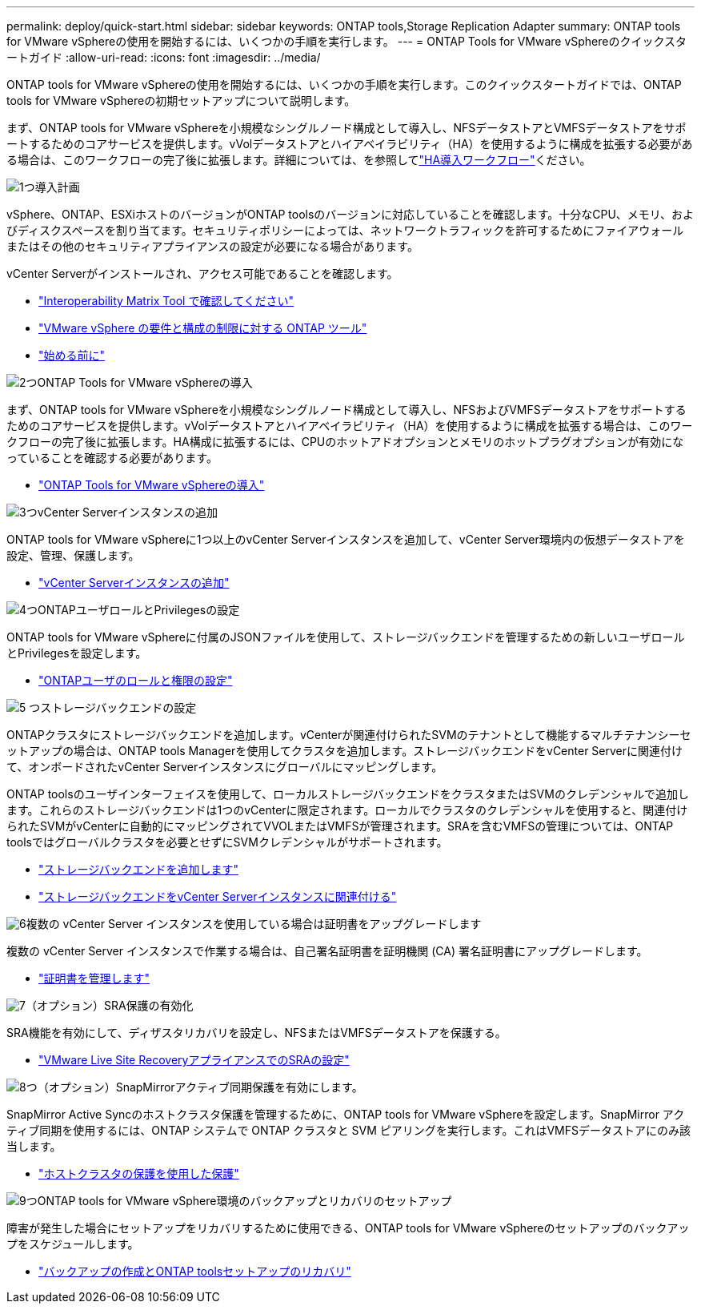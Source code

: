 ---
permalink: deploy/quick-start.html 
sidebar: sidebar 
keywords: ONTAP tools,Storage Replication Adapter 
summary: ONTAP tools for VMware vSphereの使用を開始するには、いくつかの手順を実行します。 
---
= ONTAP Tools for VMware vSphereのクイックスタートガイド
:allow-uri-read: 
:icons: font
:imagesdir: ../media/


[role="lead"]
ONTAP tools for VMware vSphereの使用を開始するには、いくつかの手順を実行します。このクイックスタートガイドでは、ONTAP tools for VMware vSphereの初期セットアップについて説明します。

まず、ONTAP tools for VMware vSphereを小規模なシングルノード構成として導入し、NFSデータストアとVMFSデータストアをサポートするためのコアサービスを提供します。vVolデータストアとハイアベイラビリティ（HA）を使用するように構成を拡張する必要がある場合は、このワークフローの完了後に拡張します。詳細については、を参照してlink:../deploy/ha-workflow.html["HA導入ワークフロー"]ください。

.image:https://raw.githubusercontent.com/NetAppDocs/common/main/media/number-1.png["1つ"]導入計画
[role="quick-margin-para"]
vSphere、ONTAP、ESXiホストのバージョンがONTAP toolsのバージョンに対応していることを確認します。十分なCPU、メモリ、およびディスクスペースを割り当てます。セキュリティポリシーによっては、ネットワークトラフィックを許可するためにファイアウォールまたはその他のセキュリティアプライアンスの設定が必要になる場合があります。

[role="quick-margin-para"]
vCenter Serverがインストールされ、アクセス可能であることを確認します。

[role="quick-margin-list"]
* https://imt.netapp.com/matrix/#welcome["Interoperability Matrix Tool で確認してください"]
* link:../deploy/prerequisites.html["VMware vSphere の要件と構成の制限に対する ONTAP ツール"]
* link:../deploy/pre-deploy-checks.html["始める前に"]


.image:https://raw.githubusercontent.com/NetAppDocs/common/main/media/number-2.png["2つ"]ONTAP Tools for VMware vSphereの導入
[role="quick-margin-para"]
まず、ONTAP tools for VMware vSphereを小規模なシングルノード構成として導入し、NFSおよびVMFSデータストアをサポートするためのコアサービスを提供します。vVolデータストアとハイアベイラビリティ（HA）を使用するように構成を拡張する場合は、このワークフローの完了後に拡張します。HA構成に拡張するには、CPUのホットアドオプションとメモリのホットプラグオプションが有効になっていることを確認する必要があります。

[role="quick-margin-list"]
* link:../deploy/ontap-tools-deployment.html["ONTAP Tools for VMware vSphereの導入"]


.image:https://raw.githubusercontent.com/NetAppDocs/common/main/media/number-3.png["3つ"]vCenter Serverインスタンスの追加
[role="quick-margin-para"]
ONTAP tools for VMware vSphereに1つ以上のvCenter Serverインスタンスを追加して、vCenter Server環境内の仮想データストアを設定、管理、保護します。

[role="quick-margin-list"]
* link:../configure/add-vcenter.html["vCenter Serverインスタンスの追加"]


.image:https://raw.githubusercontent.com/NetAppDocs/common/main/media/number-4.png["4つ"]ONTAPユーザロールとPrivilegesの設定
[role="quick-margin-para"]
ONTAP tools for VMware vSphereに付属のJSONファイルを使用して、ストレージバックエンドを管理するための新しいユーザロールとPrivilegesを設定します。

[role="quick-margin-list"]
* link:../configure/configure-user-role-and-privileges.html["ONTAPユーザのロールと権限の設定"]


.image:https://raw.githubusercontent.com/NetAppDocs/common/main/media/number-5.png["5 つ"]ストレージバックエンドの設定
[role="quick-margin-para"]
ONTAPクラスタにストレージバックエンドを追加します。vCenterが関連付けられたSVMのテナントとして機能するマルチテナンシーセットアップの場合は、ONTAP tools Managerを使用してクラスタを追加します。ストレージバックエンドをvCenter Serverに関連付けて、オンボードされたvCenter Serverインスタンスにグローバルにマッピングします。

[role="quick-margin-para"]
ONTAP toolsのユーザインターフェイスを使用して、ローカルストレージバックエンドをクラスタまたはSVMのクレデンシャルで追加します。これらのストレージバックエンドは1つのvCenterに限定されます。ローカルでクラスタのクレデンシャルを使用すると、関連付けられたSVMがvCenterに自動的にマッピングされてVVOLまたはVMFSが管理されます。SRAを含むVMFSの管理については、ONTAP toolsではグローバルクラスタを必要とせずにSVMクレデンシャルがサポートされます。

[role="quick-margin-list"]
* link:../configure/add-storage-backend.html["ストレージバックエンドを追加します"]
* link:../configure/associate-storage-backend.html["ストレージバックエンドをvCenter Serverインスタンスに関連付ける"]


.image:https://raw.githubusercontent.com/NetAppDocs/common/main/media/number-6.png["6"]複数の vCenter Server インスタンスを使用している場合は証明書をアップグレードします
[role="quick-margin-para"]
複数の vCenter Server インスタンスで作業する場合は、自己署名証明書を証明機関 (CA) 署名証明書にアップグレードします。

[role="quick-margin-list"]
* link:../manage/certificate-manage.html["証明書を管理します"]


.image:https://raw.githubusercontent.com/NetAppDocs/common/main/media/number-7.png["7"]（オプション）SRA保護の有効化
[role="quick-margin-para"]
SRA機能を有効にして、ディザスタリカバリを設定し、NFSまたはVMFSデータストアを保護する。

[role="quick-margin-list"]
* link:../protect/configure-on-srm-appliance.html["VMware Live Site RecoveryアプライアンスでのSRAの設定"]


.image:https://raw.githubusercontent.com/NetAppDocs/common/main/media/number-8.png["8つ"]（オプション）SnapMirrorアクティブ同期保護を有効にします。
[role="quick-margin-para"]
SnapMirror Active Syncのホストクラスタ保護を管理するために、ONTAP tools for VMware vSphereを設定します。SnapMirror アクティブ同期を使用するには、ONTAP システムで ONTAP クラスタと SVM ピアリングを実行します。これはVMFSデータストアにのみ該当します。

[role="quick-margin-list"]
* link:../configure/protect-cluster.html["ホストクラスタの保護を使用した保護"]


.image:https://raw.githubusercontent.com/NetAppDocs/common/main/media/number-9.png["9つ"]ONTAP tools for VMware vSphere環境のバックアップとリカバリのセットアップ
[role="quick-margin-para"]
障害が発生した場合にセットアップをリカバリするために使用できる、ONTAP tools for VMware vSphereのセットアップのバックアップをスケジュールします。

[role="quick-margin-list"]
* link:../manage/enable-backup.html["バックアップの作成とONTAP toolsセットアップのリカバリ"]

